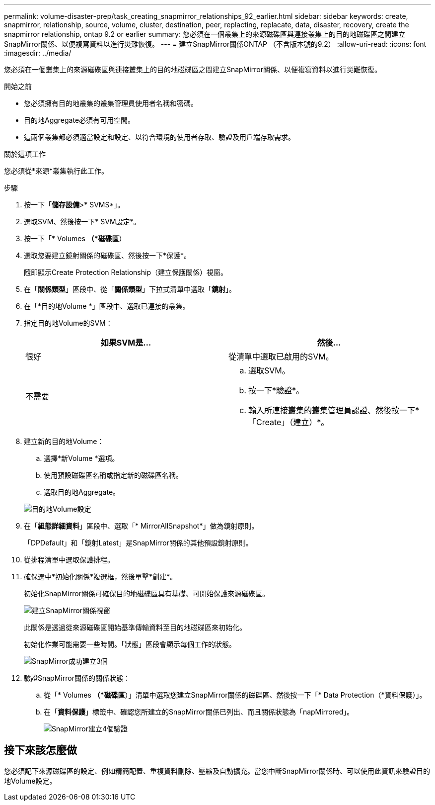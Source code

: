 ---
permalink: volume-disaster-prep/task_creating_snapmirror_relationships_92_earlier.html 
sidebar: sidebar 
keywords: create, snapmirror, relationship, source, volume, cluster, destination, peer, replacting, replacate, data, disaster, recovery, create the snapmirror relationship, ontap 9.2 or earlier 
summary: 您必須在一個叢集上的來源磁碟區與連接叢集上的目的地磁碟區之間建立SnapMirror關係、以便複寫資料以進行災難恢復。 
---
= 建立SnapMirror關係ONTAP （不含版本號的9.2）
:allow-uri-read: 
:icons: font
:imagesdir: ../media/


[role="lead"]
您必須在一個叢集上的來源磁碟區與連接叢集上的目的地磁碟區之間建立SnapMirror關係、以便複寫資料以進行災難恢復。

.開始之前
* 您必須擁有目的地叢集的叢集管理員使用者名稱和密碼。
* 目的地Aggregate必須有可用空間。
* 這兩個叢集都必須適當設定和設定、以符合環境的使用者存取、驗證及用戶端存取需求。


.關於這項工作
您必須從*來源*叢集執行此工作。

.步驟
. 按一下「*儲存設備*>* SVMS*」。
. 選取SVM、然後按一下* SVM設定*。
. 按一下「* Volumes *（*磁碟區*）
. 選取您要建立鏡射關係的磁碟區、然後按一下*保護*。
+
隨即顯示Create Protection Relationship（建立保護關係）視窗。

. 在「*關係類型*」區段中、從「*關係類型*」下拉式清單中選取「*鏡射*」。
. 在「*目的地Volume *」區段中、選取已連接的叢集。
. 指定目的地Volume的SVM：
+
|===
| 如果SVM是... | 然後... 


 a| 
很好
 a| 
從清單中選取已啟用的SVM。



 a| 
不需要
 a| 
.. 選取SVM。
.. 按一下*驗證*。
.. 輸入所連接叢集的叢集管理員認證、然後按一下*「Create」（建立）*。


|===
. 建立新的目的地Volume：
+
.. 選擇*新Volume *選項。
.. 使用預設磁碟區名稱或指定新的磁碟區名稱。
.. 選取目的地Aggregate。


+
image::../media/destination_volume_settings.gif[目的地Volume設定]

. 在「*組態詳細資料*」區段中、選取「* MirrorAllSnapshot*」做為鏡射原則。
+
「DPDefault」和「鏡射Latest」是SnapMirror關係的其他預設鏡射原則。

. 從排程清單中選取保護排程。
. 確保選中*初始化關係*複選框，然後單擊*創建*。
+
初始化SnapMirror關係可確保目的地磁碟區具有基礎、可開始保護來源磁碟區。

+
image::../media/create_snapmirror_relationship_window.gif[建立SnapMirror關係視窗]

+
此關係是透過從來源磁碟區開始基準傳輸資料至目的地磁碟區來初始化。

+
初始化作業可能需要一些時間。「狀態」區段會顯示每個工作的狀態。

+
image::../media/snapmirror_create_3_successful.gif[SnapMirror成功建立3個]

. 驗證SnapMirror關係的關係狀態：
+
.. 從「* Volumes *（*磁碟區*）」清單中選取您建立SnapMirror關係的磁碟區、然後按一下「* Data Protection（*資料保護）」。
.. 在「*資料保護*」標籤中、確認您所建立的SnapMirror關係已列出、而且關係狀態為「napMirrored」。
+
image::../media/snapmirror_create_4_verify.gif[SnapMirror建立4個驗證]







== 接下來該怎麼做

您必須記下來源磁碟區的設定、例如精簡配置、重複資料刪除、壓縮及自動擴充。當您中斷SnapMirror關係時、可以使用此資訊來驗證目的地Volume設定。
